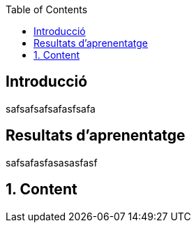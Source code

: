 :toc:
:toclevels: 2

== Introducció
safsafsafsafasfsafa

== Resultats d'aprenentatge
safsafasfasasasfasf

:sectnums:
== Content